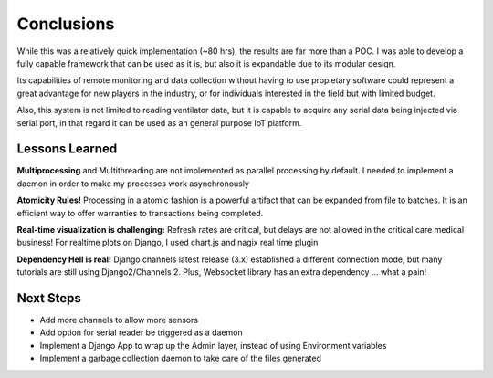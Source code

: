 Conclusions
===============

While this was a relatively quick implementation (~80 hrs), the results are far more than
a POC. I was able to develop a fully capable framework that can be used as it is, but also it
is expandable due to its modular design.

Its capabilities of remote monitoring and data collection without having to use propietary
software could represent a great advantage for new players in the industry, or
for individuals interested in the field but with limited budget.

Also, this system is not limited to reading ventilator data, but it is capable to acquire
any serial data being injected via serial port, in that regard it can be used as an general purpose IoT
platform.

Lessons Learned
###############

**Multiprocessing** and Multithreading are not implemented as parallel processing by default.
I needed to implement a daemon in order to make my processes work asynchronously

**Atomicity Rules!** Processing in a atomic fashion is a powerful artifact that can be expanded
from file to batches. It is an efficient way to offer warranties to transactions being completed.

**Real-time visualization is challenging:**
Refresh rates are critical, but delays are not allowed in the critical care medical business!
For realtime plots on Django, I used chart.js and nagix real time plugin

**Dependency Hell is real!** Django channels latest release (3.x) established a different connection mode, but many tutorials are still using Django2/Channels 2. Plus, Websocket library has an extra dependency ... what a pain!



Next Steps
############

- Add more channels to allow more sensors

- Add option for serial reader be triggered as a daemon

- Implement a Django App to wrap up the Admin layer, instead of using Environment variables

- Implement a garbage collection daemon to take care of the files generated
